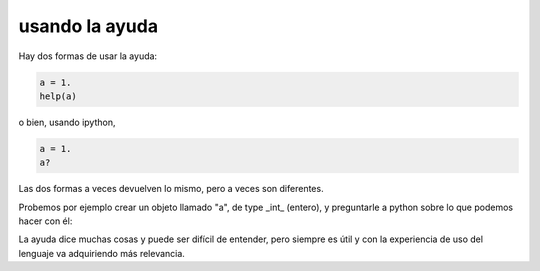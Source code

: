 .. sobre la ayuda de python

****************
usando la ayuda
****************


Hay dos formas de usar la ayuda:

.. code:: python

   a = 1.
   help(a)

o bien, usando ipython, 

.. code:: python

   a = 1.
   a?


Las dos formas a veces devuelven lo mismo, pero a veces son diferentes.

Probemos por ejemplo crear un objeto llamado "a", de type _int_
(entero), y preguntarle a python sobre lo que podemos hacer con él:


.. raw:: html

   <iframe src="https://trinket.io/embed/python3/398c8c097f?runMode=console" width="100%" height="356" frameborder="0" marginwidth="0" marginheight="0" allowfullscreen></iframe>


La ayuda dice muchas cosas y puede ser difícil de entender, pero
siempre es útil y con la experiencia de uso del lenguaje va
adquiriendo más relevancia.



